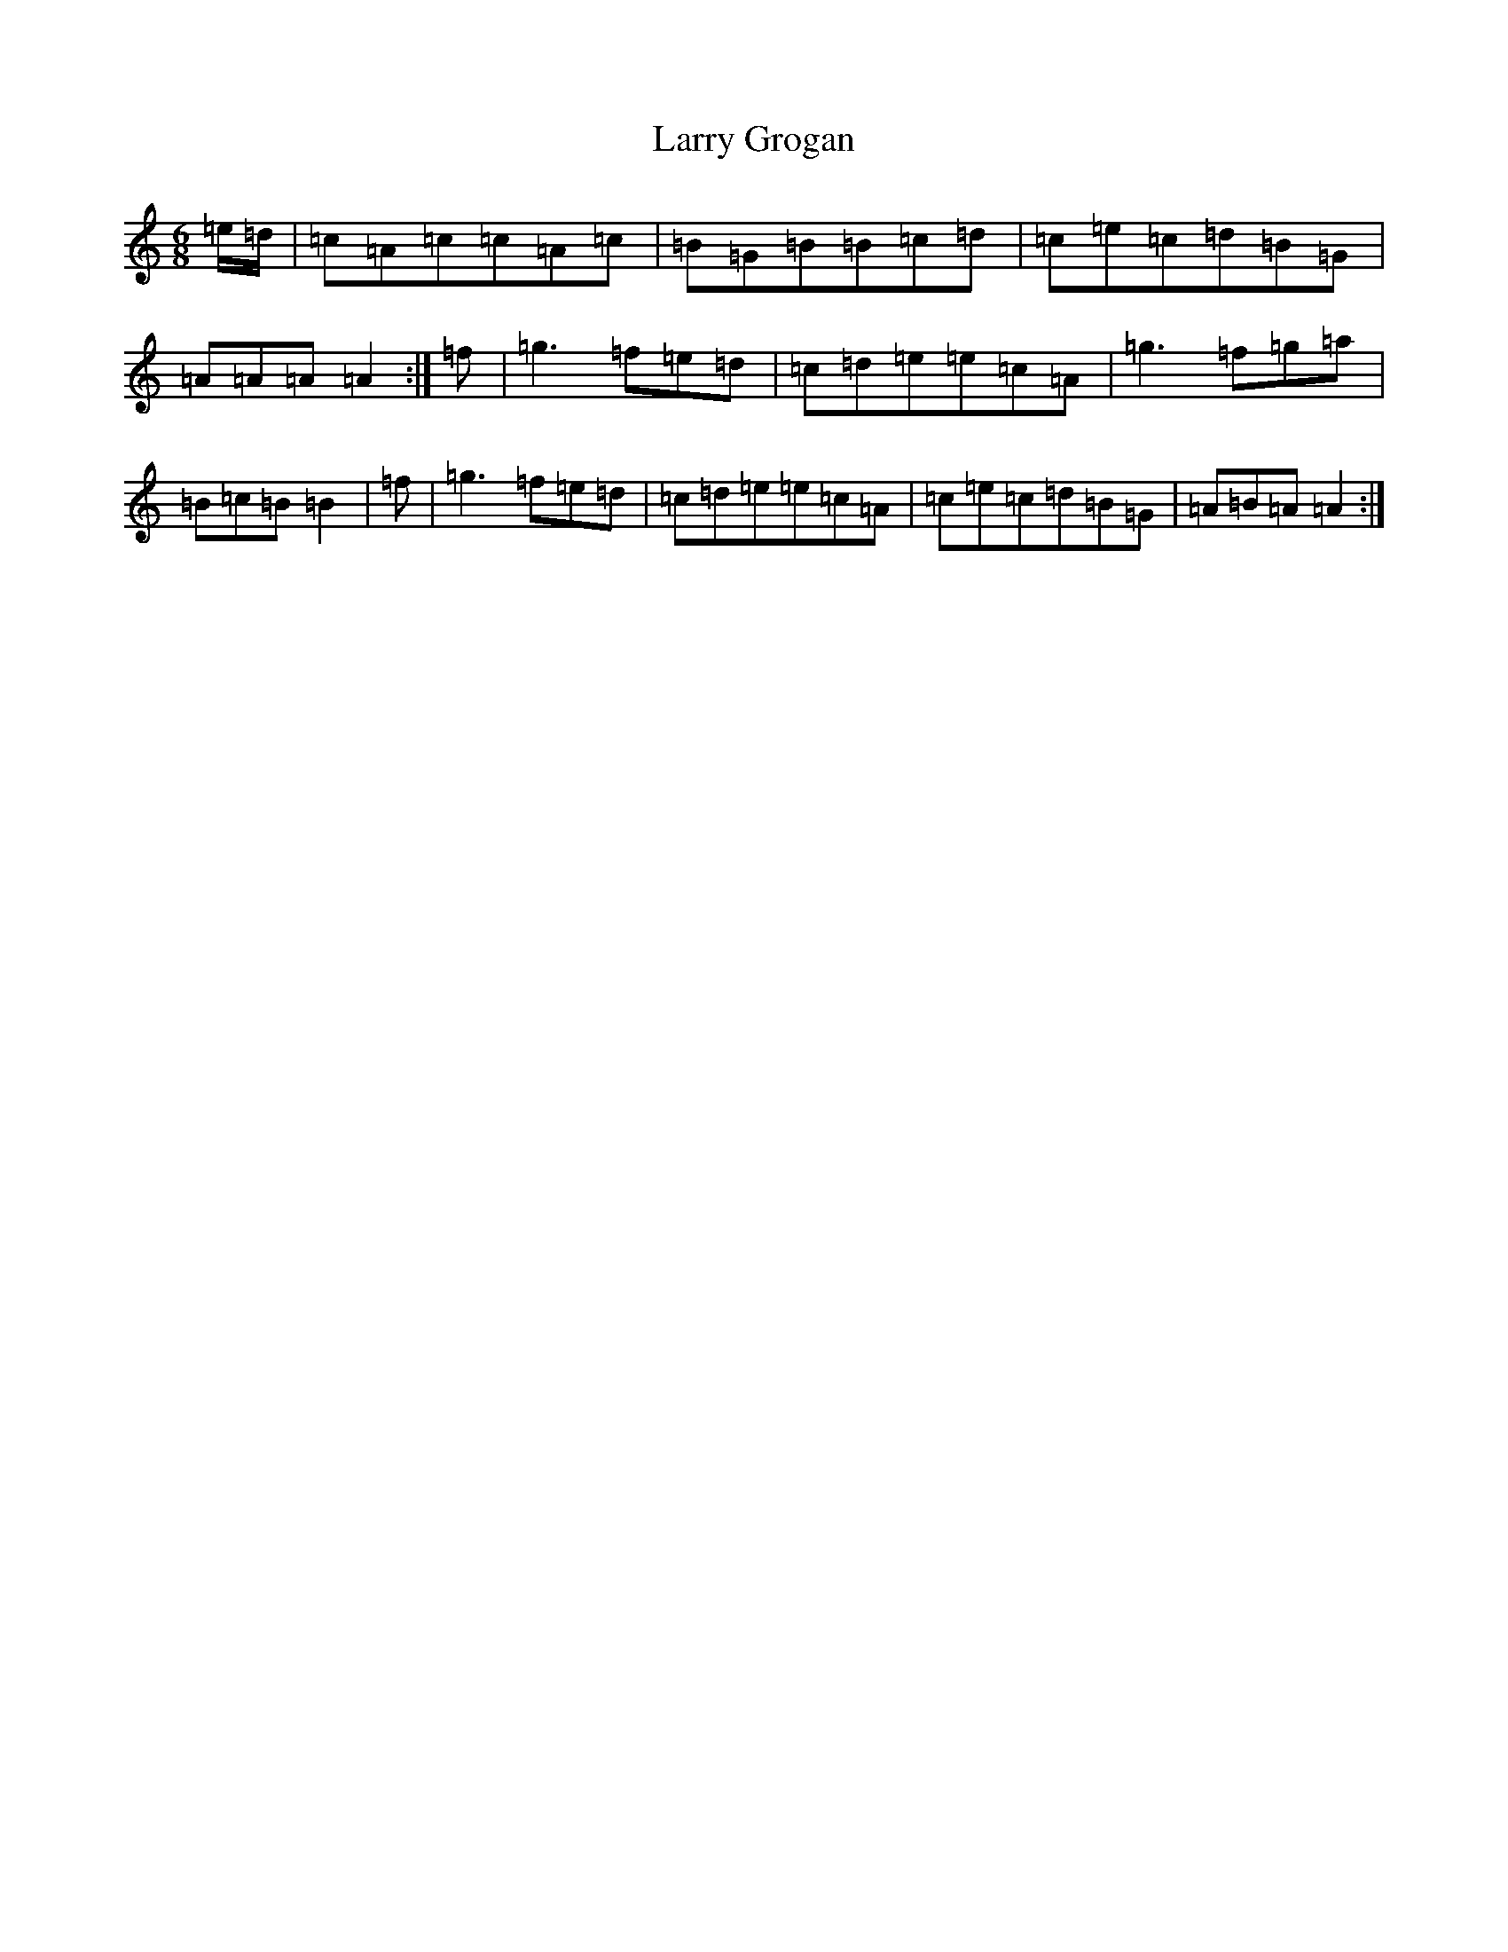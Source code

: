 X: 12105
T: Larry Grogan
S: https://thesession.org/tunes/460#setting460
Z: G Major
R: jig
M:6/8
L:1/8
K: C Major
=e/2=d/2|=c=A=c=c=A=c|=B=G=B=B=c=d|=c=e=c=d=B=G|=A=A=A=A2:|=f|=g3=f=e=d|=c=d=e=e=c=A|=g3=f=g=a|=B=c=B=B2|=f|=g3=f=e=d|=c=d=e=e=c=A|=c=e=c=d=B=G|=A=B=A=A2:|